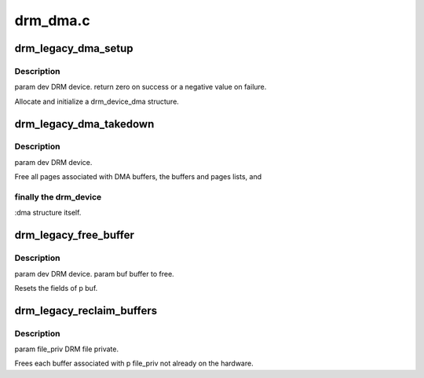 .. -*- coding: utf-8; mode: rst -*-

=========
drm_dma.c
=========


.. _`drm_legacy_dma_setup`:

drm_legacy_dma_setup
====================

.. c:function:: int drm_legacy_dma_setup (struct drm_device *dev)

    :param struct drm_device \*dev:

        *undescribed*



.. _`drm_legacy_dma_setup.description`:

Description
-----------


\param dev DRM device.
\return zero on success or a negative value on failure.

Allocate and initialize a drm_device_dma structure.



.. _`drm_legacy_dma_takedown`:

drm_legacy_dma_takedown
=======================

.. c:function:: void drm_legacy_dma_takedown (struct drm_device *dev)

    :param struct drm_device \*dev:

        *undescribed*



.. _`drm_legacy_dma_takedown.description`:

Description
-----------


\param dev DRM device.

Free all pages associated with DMA buffers, the buffers and pages lists, and



.. _`drm_legacy_dma_takedown.finally-the-drm_device`:

finally the drm_device
----------------------

:dma structure itself.



.. _`drm_legacy_free_buffer`:

drm_legacy_free_buffer
======================

.. c:function:: void drm_legacy_free_buffer (struct drm_device *dev, struct drm_buf *buf)

    :param struct drm_device \*dev:

        *undescribed*

    :param struct drm_buf \*buf:

        *undescribed*



.. _`drm_legacy_free_buffer.description`:

Description
-----------


\param dev DRM device.
\param buf buffer to free.

Resets the fields of \p buf.



.. _`drm_legacy_reclaim_buffers`:

drm_legacy_reclaim_buffers
==========================

.. c:function:: void drm_legacy_reclaim_buffers (struct drm_device *dev, struct drm_file *file_priv)

    :param struct drm_device \*dev:

        *undescribed*

    :param struct drm_file \*file_priv:

        *undescribed*



.. _`drm_legacy_reclaim_buffers.description`:

Description
-----------


\param file_priv DRM file private.

Frees each buffer associated with \p file_priv not already on the hardware.

